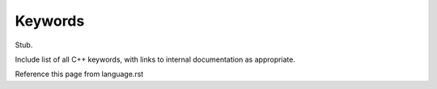 .. _lang-keywords:

Keywords
========

Stub.

Include list of all C++ keywords, with links to internal documentation
as appropriate.

Reference this page from language.rst
